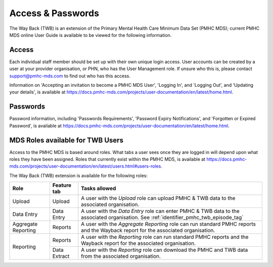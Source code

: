 .. _access-and-password-user-doc:

Access & Passwords
==================

The Way Back (TWB) is an extension of the Primary Mental Health Care Minimum Data Set (PMHC MDS);
current PMHC MDS online User Guide is available to be viewed for the following information.

.. _home:

Access
------

Each individual staff member should be set up with their own unique login access.
User accounts can be created by a user at your provider organisation, or PHN, who
has the User Management role. If unsure who this is, please contact
support@pmhc-mds.com to find out who has this access.

Information on 'Accepting an invitation to become a PMHC MDS User', 'Logging In',
and 'Logging Out', and 'Updating your details', is available at https://docs.pmhc-mds.com/projects/user-documentation/en/latest/home.html.

.. _passwords:

Passwords
---------

Password information, including 'Passwords Requirements', 'Password Expiry Notifications',
and 'Forgotten or Expired Password', is available at https://docs.pmhc-mds.com/projects/user-documentation/en/latest/home.html.

.. _roles:

MDS Roles available for TWB Users
---------------------------------

Access to the PMHC MDS is based around roles. What tabs a user sees once they are logged
in will depend upon what roles they have been assigned. Roles that currently
exist within the PMHC MDS, is available at https://docs.pmhc-mds.com/projects/user-documentation/en/latest/users.html#users-roles.

The Way Back (TWB) extension is available for the following roles:

+-----------------------+----------------------------+-----------------------------------------------------------------------------------------------------------------------------------------------------+
| **Role**              | **Feature tab**            | **Tasks allowed**                                                                                                                                   |
+=======================+============================+=====================================================================================================================================================+
| Upload                | Upload                     | A user with the *Upload* role can upload PMHC & TWB data to the associated organisation.                                                            |
+-----------------------+----------------------------+-----------------------------------------------------------------------------------------------------------------------------------------------------+
| Data Entry            | Data Entry                 | A user with the *Data Entry* role can enter PMHC & TWB data to the associated organisation. See :ref:`identifier_pmhc_twb_episode_tag`              |
+-----------------------+----------------------------+-----------------------------------------------------------------------------------------------------------------------------------------------------+
| Aggregate Reporting   | Reports                    | A user with the *Aggregate Reporting* role can run standard PMHC reports and the Wayback report for the associated organisation.                    |
+-----------------------+----------------------------+-----------------------------------------------------------------------------------------------------------------------------------------------------+
| Reporting             | Reports                    | A user with the *Reporting* role can run standard PMHC reports and the Wayback report for the associated organisation.                              |
+                       +----------------------------+-----------------------------------------------------------------------------------------------------------------------------------------------------+
|                       | Data Extract               | A user with the *Reporting* role can download the PMHC and TWB data from the associated organisation.                                               |
+-----------------------+----------------------------+-----------------------------------------------------------------------------------------------------------------------------------------------------+
